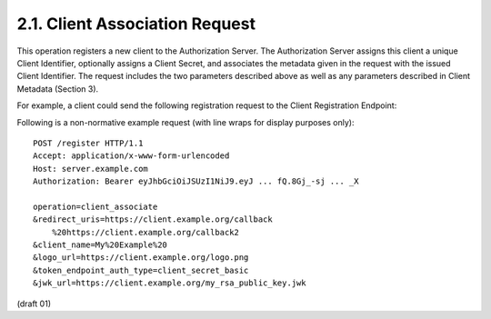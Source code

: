 2.1. Client Association Request
----------------------------------------------------------------------

This operation registers a new client to the Authorization Server.
The Authorization Server assigns this client a unique Client
Identifier, optionally assigns a Client Secret, and associates the
metadata given in the request with the issued Client Identifier.  The
request includes the two parameters described above as well as any
parameters described in Client Metadata (Section 3).

.. glossary::

    operation  
        REQUIRED, MUST have the value "client_associate"

    access_token  
        OPTIONAL, used to restrict new client registration

    redirect_uris
        REQUIRED

    client_name  
        RECOMMENDED

    client_url
        RECOMMENDED

    logo_url  
        OPTIONAL

    contacts  
        OPTIONAL

    tos_url  
        OPTIONAL

    token_endpoint_auth_method  
        OPTIONAL

    policy_url  
        OPTIONAL

    jwk_url  
        OPTIONAL

    jwk_encryption_url  
        OPTIONAL

    x509_url  
        OPTIONAL

    x509_encryption_url  
        OPTIONAL

    require_signed_request_object  
        OPTIONAL

    default_max_age  
        OPTIONAL

    default_acr  
        OPTIONAL

For example, 
a client could send the following registration request 
to the Client Registration Endpoint:


Following is a non-normative example request (with line wraps for display purposes only):

::

   POST /register HTTP/1.1
   Accept: application/x-www-form-urlencoded
   Host: server.example.com
   Authorization: Bearer eyJhbGciOiJSUzI1NiJ9.eyJ ... fQ.8Gj_-sj ... _X

   operation=client_associate
   &redirect_uris=https://client.example.org/callback
       %20https://client.example.org/callback2
   &client_name=My%20Example%20
   &logo_url=https://client.example.org/logo.png
   &token_endpoint_auth_type=client_secret_basic
   &jwk_url=https://client.example.org/my_rsa_public_key.jwk

(draft 01)
